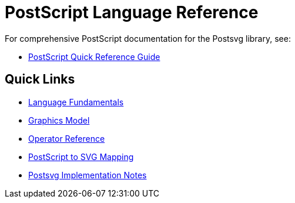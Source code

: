 = PostScript Language Reference

For comprehensive PostScript documentation for the Postsvg library, see:

* link:postscript/index.adoc[PostScript Quick Reference Guide]

== Quick Links

* link:postscript/fundamentals.adoc[Language Fundamentals]
* link:postscript/graphics-model.adoc[Graphics Model]
* link:postscript/operators/index.adoc[Operator Reference]
* link:postscript/svg-mapping.adoc[PostScript to SVG Mapping]
* link:postscript/implementation-notes.adoc[Postsvg Implementation Notes]
